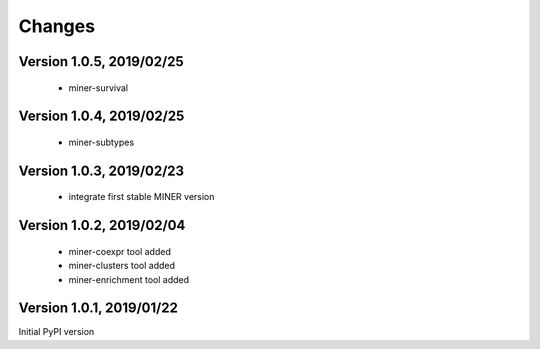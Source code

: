Changes
=======

Version 1.0.5, 2019/02/25
-------------------------

  - miner-survival

Version 1.0.4, 2019/02/25
-------------------------

  - miner-subtypes

Version 1.0.3, 2019/02/23
-------------------------

  - integrate first stable MINER version

Version 1.0.2, 2019/02/04
-------------------------

  - miner-coexpr tool added
  - miner-clusters tool added
  - miner-enrichment tool added

Version 1.0.1, 2019/01/22
-------------------------

Initial PyPI version
